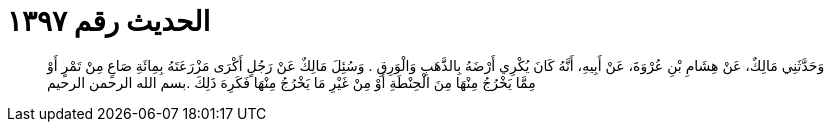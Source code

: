 
= الحديث رقم ١٣٩٧

[quote.hadith]
وَحَدَّثَنِي مَالِكٌ، عَنْ هِشَامِ بْنِ عُرْوَةَ، عَنْ أَبِيهِ، أَنَّهُ كَانَ يُكْرِي أَرْضَهُ بِالذَّهَبِ وَالْوَرِقِ ‏.‏ وَسُئِلَ مَالِكٌ عَنْ رَجُلٍ أَكْرَى مَزْرَعَتَهُ بِمِائَةِ صَاعٍ مِنْ تَمْرٍ أَوْ مِمَّا يَخْرُجُ مِنْهَا مِنَ الْحِنْطَةِ أَوْ مِنْ غَيْرِ مَا يَخْرُجُ مِنْهَا فَكَرِهَ ذَلِكَ ‏.‏بسم الله الرحمن الرحيم